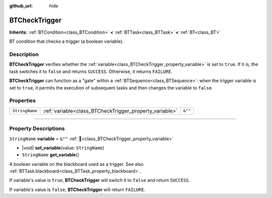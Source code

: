 :github_url: hide

.. DO NOT EDIT THIS FILE!!!
.. Generated automatically from Godot engine sources.
.. Generator: https://github.com/godotengine/godot/tree/4.3/doc/tools/make_rst.py.
.. XML source: https://github.com/godotengine/godot/tree/4.3/modules/limboai/doc_classes/BTCheckTrigger.xml.

.. _class_BTCheckTrigger:

BTCheckTrigger
==============

**Inherits:** :ref:`BTCondition<class_BTCondition>` **<** :ref:`BTTask<class_BTTask>` **<** :ref:`BT<class_BT>`

BT condition that checks a trigger (a boolean variable).

.. rst-class:: classref-introduction-group

Description
-----------

**BTCheckTrigger** verifies whether the :ref:`variable<class_BTCheckTrigger_property_variable>` is set to ``true``. If it is, the task switches it to ``false`` and returns ``SUCCESS``. Otherwise, it returns ``FAILURE``.

\ **BTCheckTrigger** can function as a "gate" within a :ref:`BTSequence<class_BTSequence>`: when the trigger variable is set to ``true``, it permits the execution of subsequent tasks and then changes the variable to ``false``.

.. rst-class:: classref-reftable-group

Properties
----------

.. table::
   :widths: auto

   +----------------+---------------------------------------------------------+---------+
   | ``StringName`` | :ref:`variable<class_BTCheckTrigger_property_variable>` | ``&""`` |
   +----------------+---------------------------------------------------------+---------+

.. rst-class:: classref-section-separator

----

.. rst-class:: classref-descriptions-group

Property Descriptions
---------------------

.. _class_BTCheckTrigger_property_variable:

.. rst-class:: classref-property

``StringName`` **variable** = ``&""`` :ref:`🔗<class_BTCheckTrigger_property_variable>`

.. rst-class:: classref-property-setget

- |void| **set_variable**\ (\ value\: ``StringName``\ )
- ``StringName`` **get_variable**\ (\ )

A boolean variable on the blackboard used as a trigger. See also :ref:`BTTask.blackboard<class_BTTask_property_blackboard>`.

If variable's value is ``true``, **BTCheckTrigger** will switch it to ``false`` and return ``SUCCESS``.

If variable's value is ``false``, **BTCheckTrigger** will return ``FAILURE``.

.. |virtual| replace:: :abbr:`virtual (This method should typically be overridden by the user to have any effect.)`
.. |const| replace:: :abbr:`const (This method has no side effects. It doesn't modify any of the instance's member variables.)`
.. |vararg| replace:: :abbr:`vararg (This method accepts any number of arguments after the ones described here.)`
.. |constructor| replace:: :abbr:`constructor (This method is used to construct a type.)`
.. |static| replace:: :abbr:`static (This method doesn't need an instance to be called, so it can be called directly using the class name.)`
.. |operator| replace:: :abbr:`operator (This method describes a valid operator to use with this type as left-hand operand.)`
.. |bitfield| replace:: :abbr:`BitField (This value is an integer composed as a bitmask of the following flags.)`
.. |void| replace:: :abbr:`void (No return value.)`
